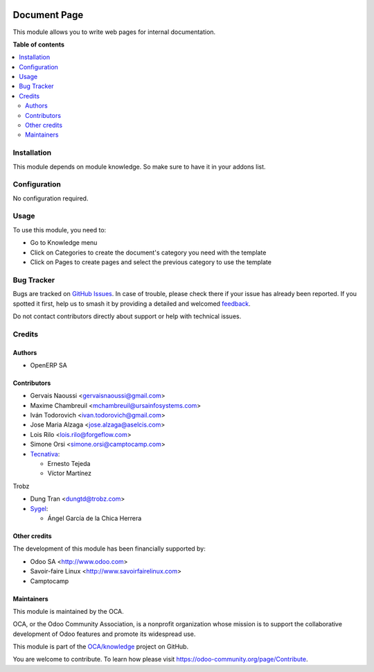.. image:: https://odoo-community.org/readme-banner-image
   :target: https://odoo-community.org/get-involved?utm_source=readme
   :alt: Odoo Community Association

=============
Document Page
=============

.. 
   !!!!!!!!!!!!!!!!!!!!!!!!!!!!!!!!!!!!!!!!!!!!!!!!!!!!
   !! This file is generated by oca-gen-addon-readme !!
   !! changes will be overwritten.                   !!
   !!!!!!!!!!!!!!!!!!!!!!!!!!!!!!!!!!!!!!!!!!!!!!!!!!!!
   !! source digest: sha256:f1afd43aeeda764bcc215cee038b9787691dcfecb04dc9733ea00b3f16fef819
   !!!!!!!!!!!!!!!!!!!!!!!!!!!!!!!!!!!!!!!!!!!!!!!!!!!!

.. |badge1| image:: https://img.shields.io/badge/maturity-Beta-yellow.png
    :target: https://odoo-community.org/page/development-status
    :alt: Beta
.. |badge2| image:: https://img.shields.io/badge/license-AGPL--3-blue.png
    :target: http://www.gnu.org/licenses/agpl-3.0-standalone.html
    :alt: License: AGPL-3
.. |badge3| image:: https://img.shields.io/badge/github-OCA%2Fknowledge-lightgray.png?logo=github
    :target: https://github.com/OCA/knowledge/tree/17.0/document_page
    :alt: OCA/knowledge
.. |badge4| image:: https://img.shields.io/badge/weblate-Translate%20me-F47D42.png
    :target: https://translation.odoo-community.org/projects/knowledge-17-0/knowledge-17-0-document_page
    :alt: Translate me on Weblate
.. |badge5| image:: https://img.shields.io/badge/runboat-Try%20me-875A7B.png
    :target: https://runboat.odoo-community.org/builds?repo=OCA/knowledge&target_branch=17.0
    :alt: Try me on Runboat

|badge1| |badge2| |badge3| |badge4| |badge5|

This module allows you to write web pages for internal documentation.

**Table of contents**

.. contents::
   :local:

Installation
============

This module depends on module knowledge. So make sure to have it in your
addons list.

Configuration
=============

No configuration required.

Usage
=====

To use this module, you need to:

- Go to Knowledge menu
- Click on Categories to create the document's category you need with
  the template
- Click on Pages to create pages and select the previous category to use
  the template

Bug Tracker
===========

Bugs are tracked on `GitHub Issues <https://github.com/OCA/knowledge/issues>`_.
In case of trouble, please check there if your issue has already been reported.
If you spotted it first, help us to smash it by providing a detailed and welcomed
`feedback <https://github.com/OCA/knowledge/issues/new?body=module:%20document_page%0Aversion:%2017.0%0A%0A**Steps%20to%20reproduce**%0A-%20...%0A%0A**Current%20behavior**%0A%0A**Expected%20behavior**>`_.

Do not contact contributors directly about support or help with technical issues.

Credits
=======

Authors
-------

* OpenERP SA

Contributors
------------

- Gervais Naoussi <gervaisnaoussi@gmail.com>
- Maxime Chambreuil <mchambreuil@ursainfosystems.com>
- Iván Todorovich <ivan.todorovich@gmail.com>
- Jose Maria Alzaga <jose.alzaga@aselcis.com>
- Lois Rilo <lois.rilo@forgeflow.com>
- Simone Orsi <simone.orsi@camptocamp.com>
- `Tecnativa <https://www.tecnativa.com>`__:

  - Ernesto Tejeda
  - Víctor Martínez

Trobz

- Dung Tran <dungtd@trobz.com>
- `Sygel <https://www.sygel.es>`__:

  - Ángel García de la Chica Herrera

Other credits
-------------

The development of this module has been financially supported by:

- Odoo SA <http://www.odoo.com>
- Savoir-faire Linux <http://www.savoirfairelinux.com>
- Camptocamp

Maintainers
-----------

This module is maintained by the OCA.

.. image:: https://odoo-community.org/logo.png
   :alt: Odoo Community Association
   :target: https://odoo-community.org

OCA, or the Odoo Community Association, is a nonprofit organization whose
mission is to support the collaborative development of Odoo features and
promote its widespread use.

This module is part of the `OCA/knowledge <https://github.com/OCA/knowledge/tree/17.0/document_page>`_ project on GitHub.

You are welcome to contribute. To learn how please visit https://odoo-community.org/page/Contribute.
